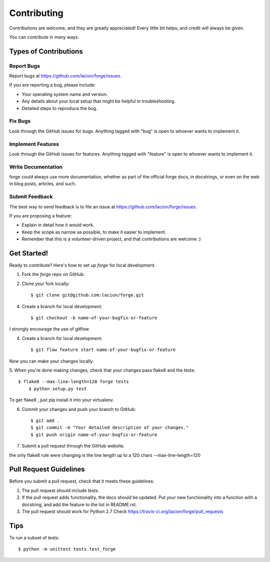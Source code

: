 ============
Contributing
============

Contributions are welcome, and they are greatly appreciated! Every
little bit helps, and credit will always be given. 

You can contribute in many ways:

Types of Contributions
----------------------

Report Bugs
~~~~~~~~~~~

Report bugs at https://github.com/lacion/forge/issues.

If you are reporting a bug, please include:

* Your operating system name and version.
* Any details about your local setup that might be helpful in troubleshooting.
* Detailed steps to reproduce the bug.

Fix Bugs
~~~~~~~~

Look through the GitHub issues for bugs. Anything tagged with "bug"
is open to whoever wants to implement it.

Implement Features
~~~~~~~~~~~~~~~~~~

Look through the GitHub issues for features. Anything tagged with "feature"
is open to whoever wants to implement it.

Write Documentation
~~~~~~~~~~~~~~~~~~~

forge could always use more documentation, whether as part of the 
official forge docs, in docstrings, or even on the web in blog posts,
articles, and such.

Submit Feedback
~~~~~~~~~~~~~~~

The best way to send feedback is to file an issue at https://github.com/lacion/forge/issues.

If you are proposing a feature:

* Explain in detail how it would work.
* Keep the scope as narrow as possible, to make it easier to implement.
* Remember that this is a volunteer-driven project, and that contributions
  are welcome :)

Get Started!
------------

Ready to contribute? Here's how to set up `forge` for local development.

1. Fork the `forge` repo on GitHub.
2. Clone your fork locally::

    $ git clone git@github.com:lacion/forge.git

4. Create a branch for local development::

    $ git checkout -b name-of-your-bugfix-or-feature


I strongly encourage the use of gitflow

4. Create a branch for local development::

    $ git flow feature start name-of-your-bugfix-or-feature



Now you can make your changes locally.

5. When you're done making changes, check that your changes pass flake8 and the
tests::

    $ flake8 --max-line-length=120 forge tests
	$ python setup.py test

To get flake8 , just pip install it into your virtualenv.

6. Commit your changes and push your branch to GitHub::

    $ git add .
    $ git commit -m "Your detailed description of your changes."
    $ git push origin name-of-your-bugfix-or-feature

7. Submit a pull request through the GitHub website.

the only flake8 rule were changing is the line length up to a 120 chars --max-line-length=120

Pull Request Guidelines
-----------------------

Before you submit a pull request, check that it meets these guidelines:

1. The pull request should include tests.
2. If the pull request adds functionality, the docs should be updated. Put
   your new functionality into a function with a docstring, and add the
   feature to the list in README.rst.
3. The pull request should work for Python 2.7 Check
   https://travis-ci.org/lacion/forge/pull_requests

Tips
----

To run a subset of tests::

	$ python -m unittest tests.test_forge
